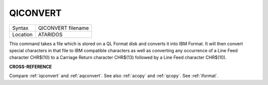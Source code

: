 ..  _qiconvert:

QICONVERT
=========

+----------+-------------------------------------------------------------------+
| Syntax   |  QICONVERT filename                                               |
+----------+-------------------------------------------------------------------+
| Location |  ATARIDOS                                                         |
+----------+-------------------------------------------------------------------+

This command takes a file which is stored on a QL Format disk and
converts it into IBM Format. It will then convert special characters in
that file to IBM compatible characters as well as converting any
occurrence of a Line Feed character CHR$(10) to a Carriage Return
character CHR$(13) followed by a Line Feed character CHR$(10).

**CROSS-REFERENCE**

Compare :ref:`iqconvert` and
:ref:`aqconvert`. See also
:ref:`acopy` and :ref:`qcopy`.
See :ref:`iformat`.


